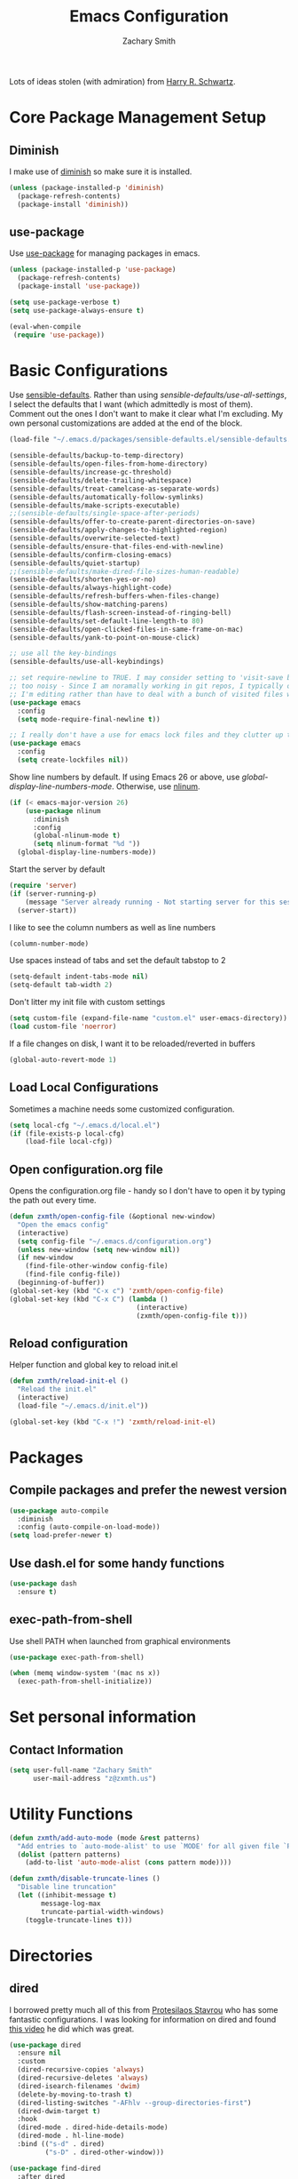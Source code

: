 #+TITLE: Emacs Configuration
#+AUTHOR: Zachary Smith
#+EMAIL: z@xmyth.me
#+OPTIONS: toc:nil num:nil

Lots of ideas stolen (with admiration) from [[https://github.com/hrs][Harry R. Schwartz]].

* Core Package Management Setup
** Diminish

I make use of [[https://github.com/emacsmirror/diminish][diminish]] so make sure it is installed.

#+BEGIN_SRC emacs-lisp
(unless (package-installed-p 'diminish)
  (package-refresh-contents)
  (package-install 'diminish))
#+END_SRC

** use-package

Use [[https://github.com/jwiegley/use-package][use-package]] for managing packages in emacs.

#+BEGIN_SRC emacs-lisp
(unless (package-installed-p 'use-package)
  (package-refresh-contents)
  (package-install 'use-package))

(setq use-package-verbose t)
(setq use-package-always-ensure t)

(eval-when-compile
 (require 'use-package))
#+END_SRC

* Basic Configurations

Use [[https://github.com/hrs/sensible-defaults.el/blob/master/sensible-defaults.el][sensible-defaults]]. Rather than using /sensible-defaults/use-all-settings/, I
select the defaults that I want (which admittedly is most of them). Comment out
the ones I don't want to make it clear what I'm excluding. My own personal
customizations are added at the end of the block.

#+BEGIN_SRC emacs-lisp
  (load-file "~/.emacs.d/packages/sensible-defaults.el/sensible-defaults.el")

  (sensible-defaults/backup-to-temp-directory)
  (sensible-defaults/open-files-from-home-directory)
  (sensible-defaults/increase-gc-threshold)
  (sensible-defaults/delete-trailing-whitespace)
  (sensible-defaults/treat-camelcase-as-separate-words)
  (sensible-defaults/automatically-follow-symlinks)
  (sensible-defaults/make-scripts-executable)
  ;;(sensible-defaults/single-space-after-periods)
  (sensible-defaults/offer-to-create-parent-directories-on-save)
  (sensible-defaults/apply-changes-to-highlighted-region)
  (sensible-defaults/overwrite-selected-text)
  (sensible-defaults/ensure-that-files-end-with-newline)
  (sensible-defaults/confirm-closing-emacs)
  (sensible-defaults/quiet-startup)
  ;;(sensible-defaults/make-dired-file-sizes-human-readable)
  (sensible-defaults/shorten-yes-or-no)
  (sensible-defaults/always-highlight-code)
  (sensible-defaults/refresh-buffers-when-files-change)
  (sensible-defaults/show-matching-parens)
  (sensible-defaults/flash-screen-instead-of-ringing-bell)
  (sensible-defaults/set-default-line-length-to 80)
  (sensible-defaults/open-clicked-files-in-same-frame-on-mac)
  (sensible-defaults/yank-to-point-on-mouse-click)

  ;; use all the key-bindings
  (sensible-defaults/use-all-keybindings)

  ;; set require-newline to TRUE. I may consider setting to 'visit-save but that might be a bit
  ;; too noisy - Since I am noramally working in git repos, I typically only want to add newlines to files
  ;; I'm editing rather than have to deal with a bunch of visited files with changes that need to be saved
  (use-package emacs
    :config
    (setq mode-require-final-newline t))

  ;; I really don't have a use for emacs lock files and they clutter up the fs tree.
  (use-package emacs
    :config
    (setq create-lockfiles nil))
#+END_SRC

Show line numbers by default. If using Emacs 26 or above, use
/global-display-line-numbers-mode/. Otherwise, use [[https://elpa.gnu.org/packages/nlinum.html][nlinum]].

#+BEGIN_SRC emacs-lisp
  (if (< emacs-major-version 26)
      (use-package nlinum
        :diminish
        :config
        (global-nlinum-mode t)
        (setq nlinum-format "%d "))
    (global-display-line-numbers-mode))
#+end_src

Start the server by default
#+BEGIN_SRC emacs-lisp
  (require 'server)
  (if (server-running-p)
      (message "Server already running - Not starting server for this session")
    (server-start))
#+END_SRC

I like to see the column numbers as well as line numbers

#+BEGIN_SRC emacs-lisp
(column-number-mode)
#+END_SRC

Use spaces instead of tabs and set the default tabstop to 2

#+BEGIN_SRC emacs-lisp
(setq-default indent-tabs-mode nil)
(setq-default tab-width 2)
#+END_SRC

Don't litter my init file with custom settings

#+BEGIN_SRC emacs-lisp
(setq custom-file (expand-file-name "custom.el" user-emacs-directory))
(load custom-file 'noerror)
#+END_SRC

If a file changes on disk, I want it to be reloaded/reverted in buffers

#+BEGIN_SRC emacs-lisp
(global-auto-revert-mode 1)
#+END_SRC

** Load Local Configurations

Sometimes a machine needs some customized configuration.

#+BEGIN_SRC emacs-lisp
  (setq local-cfg "~/.emacs.d/local.el")
  (if (file-exists-p local-cfg)
      (load-file local-cfg))
#+END_SRC

** Open configuration.org file

Opens the configuration.org file - handy so I don't have to open it by typing
the path out every time.

#+BEGIN_SRC emacs-lisp
    (defun zxmth/open-config-file (&optional new-window)
      "Open the emacs config"
      (interactive)
      (setq config-file "~/.emacs.d/configuration.org")
      (unless new-window (setq new-window nil))
      (if new-window
        (find-file-other-window config-file)
        (find-file config-file))
      (beginning-of-buffer))
    (global-set-key (kbd "C-x c") 'zxmth/open-config-file)
    (global-set-key (kbd "C-x C") (lambda ()
                                    (interactive)
                                    (zxmth/open-config-file t)))
#+END_SRC

** Reload configuration

Helper function and global key to reload init.el

#+BEGIN_SRC emacs-lisp
  (defun zxmth/reload-init-el ()
    "Reload the init.el"
    (interactive)
    (load-file "~/.emacs.d/init.el"))

  (global-set-key (kbd "C-x !") 'zxmth/reload-init-el)
#+END_SRC

* Packages

** Compile packages and prefer the newest version

#+BEGIN_SRC emacs-lisp
(use-package auto-compile
  :diminish
  :config (auto-compile-on-load-mode))
(setq load-prefer-newer t)
#+END_SRC

** Use dash.el for some handy functions

#+BEGIN_SRC emacs-lisp
  (use-package dash
    :ensure t)
#+END_SRC

** exec-path-from-shell

Use shell PATH when launched from graphical environments

#+BEGIN_SRC emacs-lisp
(use-package exec-path-from-shell)

(when (memq window-system '(mac ns x))
  (exec-path-from-shell-initialize))
#+END_SRC

* Set personal information

** Contact Information

#+BEGIN_SRC emacs-lisp
(setq user-full-name "Zachary Smith"
      user-mail-address "z@zxmth.us")
#+END_SRC

* Utility Functions

#+BEGIN_SRC emacs-lisp
  (defun zxmth/add-auto-mode (mode &rest patterns)
    "Add entries to `auto-mode-alist' to use `MODE' for all given file `PATTERNS'."
    (dolist (pattern patterns)
      (add-to-list 'auto-mode-alist (cons pattern mode))))

  (defun zxmth/disable-truncate-lines ()
    "Disable line truncation"
    (let ((inhibit-message t)
          message-log-max
          truncate-partial-width-windows)
      (toggle-truncate-lines t)))
#+END_SRC

* Directories

** dired

I borrowed pretty much all of this from [[https://gitlab.com/protesilaos/dotemacs/blob/master/emacs-init.org][Protesilaos Stavrou]] who has some
fantastic configurations. I was looking for information on dired and found [[https://www.youtube.com/watch?v=_2NAbPp_0zY][this
video]] he did which was great.

#+BEGIN_SRC emacs-lisp
(use-package dired
  :ensure nil
  :custom
  (dired-recursive-copies 'always)
  (dired-recursive-deletes 'always)
  (dired-isearch-filenames 'dwim)
  (delete-by-moving-to-trash t)
  (dired-listing-switches "-AFhlv --group-directories-first")
  (dired-dwim-target t)
  :hook
  (dired-mode . dired-hide-details-mode)
  (dired-mode . hl-line-mode)
  :bind (("s-d" . dired)
         ("s-D" . dired-other-window)))

(use-package find-dired
  :after dired
  :custom
  (find-ls-option ;; applies to `find-name-dired'
   '("-ls" . "-AFhlv --group-directories-first"))
  (find-name-arg "-iname"))

(use-package async
  :ensure t)

(use-package dired-async
  :ensure nil
  :after (dired async)
  :config
  (dired-async-mode 1))

(global-set-key (kbd "C-c d f") 'find-name-dired)
#+END_SRC

wdired is great for editing text to affect file names. You can rename things or
even create directories.

#+BEGIN_SRC emacs-lisp
(use-package wdired
  :after dired
  :init
  (setq wdired-allow-to-change-permissions t)
  (setq wdired-create-parent-directories t))
#+END_SRC

Honestly, I'm not sure why this isn't the default dired behavior but this tool
is a game changer.

#+BEGIN_SRC emacs-lisp
(use-package dired-subtree
  :ensure t
  :after dired
  :bind (:map dired-mode-map
              ("<tab>" . dired-subtree-toggle)
              ("<C-tab>" . dired-subtree-cycle)
              ("<S-iso-lefttab>" . dired-subtree-remove)))
#+END_SRC

Preview files in a directory.

#+BEGIN_SRC emacs-lisp
(use-package peep-dired
  :ensure t
  :after dired
  :bind (:map dired-mode-map
              ("P" . peep-dired))
  :custom
  (peep-dired-cleanup-on-disable t)
  (peep-dired-ignored-extensions
   '("mkv" "webm" "mp4" "mp3" "ogg" "iso" "o" "ko" "elc" "exe" "class" "out" "rpm")))
#+END_SRC

Show git info for files in a dired buffer if they exist in a git repository.

#+BEGIN_SRC emacs-lisp
(use-package dired-git-info
  :ensure t
  :after dired
  :custom
  (dgi-commit-message-format "%h\t%s\t%cr")
  :bind (:map dired-mode-map
              (")" . dired-git-info-mode)))
#+END_SRC

Dired-narrow adds some helpful filtering to dired buffers

#+BEGIN_SRC emacs-lisp
  (use-package dired-narrow
    :ensure t
    :config
      (bind-key "C-c C-n" #'dired-narrow)
      (bind-key "C-c C-f" #'dired-narrow-fuzzy)
      (bind-key "C-c C-N" #'dired-narrow-regexp))
#+END_SRC

** neotree

This is an emacs version of the nerdtree in vim which I used to use.

#+BEGIN_SRC emacs-lisp
  (use-package neotree
    :ensure t
    :config
    (global-set-key (kbd "C-\\") 'neotree-toggle)
    (global-set-key (kbd "C-x \\") 'neotree-find)
    (setq neo-theme (if (display-graphic-p) 'icons 'arrow)
          neo-window-width 55))
#+END_SRC

* Evil Mode

I'd resisted this for a while but see some benefit to using vim bindings

#+BEGIN_SRC emacs-lisp
  (use-package evil
    :ensure t
    :config
    (setq evil-default-state 'emacs) ;; use emacs state by default and toggle evil with C-z
    (evil-mode 1))
#+END_SRC

** evil-surround

   /vim-surround/ is amazing and I wanted something like it in emacs - this
   works great

#+BEGIN_SRC emacs-lisp
  (use-package evil-surround
    :ensure t
    :config
    (global-evil-surround-mode 1))
#+END_SRC

* Searching

** Auto-Complete

Enable auto-complete - I use the [[https://github.com/auto-complete/auto-complete][auto-complete]] package

/NOTE: This code is disabled as it seems that auto-complete may not longer be
supported. Going to try and and rely only on company mode below./

#+BEGIN_SRC emacs-lisp
(use-package auto-complete
  :disabled
  :diminish
  :config
  (ac-config-default)
  (add-to-list 'ac-modes 'name-of-mod)
  (define-globalized-minor-mode zxmth/global-auto-complete-mode
    auto-complete-mode (lambda ()
                       (if (not (minibufferp (current-buffer)))
                         (auto-complete-mode 1))
                       ))
  (zxmth/global-auto-complete-mode t))
#+END_SRC

Use [[http://company-mode.github.io/][company-mode]] for some auto-complete functionality for packages that
depend on it.

#+BEGIN_SRC emacs-lisp
  (use-package company
     :config
     (add-hook 'after-init-hook 'global-company-mode))

  (global-set-key (kbd "C-|") 'company-complete-common)
#+END_SRC

** Ivy / Counsel / Swiper

Use [[https://github.com/abo-abo/swiper][Ivy, Counsel, and Swiper]] for completion front-end and search

#+BEGIN_SRC emacs-lisp
  (use-package ivy
    :ensure t
    :diminish ivy-mode
    :bind
    ("C-c C-r" . 'ivy-resume)
    ("<f6>" . 'ivy-resume)
    :config
    (ivy-mode 1)
    (setq ivy-use-virtual-buffers t)
    (setq ivy-count-format "(%d/%d) ")
    :bind ("M-]" . ivy-yank-word))

  (use-package counsel
    :ensure t
    :diminish counsel-mode
    :bind ("M-x" . counsel-M-x)

    :config
    (counsel-mode 1))

  (use-package swiper
    :ensure t
    :bind
    ("\C-s" . 'swiper))
#+END_SRC

** Silver Searcher

I have gotten pretty used to using Ag and find it handy with projectile.

#+BEGIN_SRC emacs-lisp
(use-package ag
   :config
   (setq ag-highlight-search t
         ag-reuse-window 't
         ag-reuse-buffers 't))
#+END_SRC

** Ripgrep

A fast grep that supports Occur-style editing in results buffers when wgrep is added.

#+BEGIN_SRC emacs-lisp
(use-package wgrep
  :ensure
  :config
  (setq wgrep-auto-save-buffer t)
  (setq wgrep-change-readonly-file t))

(use-package rg
  :ensure
  :after wgrep
  :config
  (setq rg-group-result t)
  (setq rg-hide-command t)
  (setq rg-show-columns nil)
  (setq rg-show-header t)
  (setq rg-custom-type-aliases nil)
  (setq rg-default-alias-fallback "all"))

  (global-set-key "\C-c(" 'rg)
  (global-set-key "\C-c)" 'rg-menu)
#+END_SRC

** Use Prescient for command history

#+BEGIN_SRC emacs-lisp
  (use-package prescient
    :ensure t
    :custom
    (prescient-history-length 50)
    (prescient-save-file "~/.emacs.d/prescient-items")
    (prescient-filter-method '(fuzzy initialism regexp))
    :config
    (prescient-persist-mode 1))

  (use-package ivy-prescient
    :ensure t
    :after (prescient ivy)
    :custom
    (ivy-prescient-sort-commands
     '(:not swiper ivy-switch-buffer counsel-switch-buffer))
    (ivy-prescient-retain-classic-highlighting t)
    (ivy-prescient-enable-filtering t)
    (ivy-prescient-enable-sorting t)
    :config
    (defun zxmth/ivy-prescient-filters (str)
      "Specify an exception for `prescient-filter-method'.

  This new rule can be used to tailor the results of individual
  Ivy-powered commands, using `ivy-prescient-re-builder'."
      (let ((prescient-filter-method '(literal regexp)))
        (ivy-prescient-re-builder str)))

    (setq ivy-re-builders-alist
          '((counsel-rg . zxmth/ivy-prescient-filters)
            (counsel-grep . zxmth/ivy-prescient-filters)
            (counsel-yank-pop . zxmth/ivy-prescient-filters)
            (swiper . zxmth/ivy-prescient-filters)
            (swiper-isearch . zxmth/ivy-prescient-filters)
            (swiper-all . zxmth/ivy-prescient-filters)
            (t . ivy-prescient-re-builder)))
    (ivy-prescient-mode 1))
#+END_SRC

** Ivy Rich shows additional information

#+BEGIN_SRC emacs-lisp
(use-package ivy-rich
  :ensure t
  :config
  (setcdr (assq t ivy-format-functions-alist)
          #'ivy-format-function-line)
  (ivy-rich-mode 1))
#+END_SRC

** Ibuffer

Ibuffer is built into emacs and makes it easier to work with the buffer
list. Configuration stolen with admiration from [[https://protesilaos.com/dotemacs/][Prot]]. I also add in ibuffer-vc
mostly so I can group buffers by git project.

#+BEGIN_SRC emacs-lisp
  (use-package ibuffer
    :config
    (setq ibuffer-expert t)
    (setq ibuffer-display-summary nil)
    (setq ibuffer-use-other-window nil)
    (setq ibuffer-show-empty-filter-groups nil)
    (setq ibuffer-movement-cycle nil)
    (setq ibuffer-default-sorting-mode 'filename/process)
    (setq ibuffer-use-header-line t)
    (setq ibuffer-default-shrink-to-minimum-size nil)
    (setq ibuffer-formats
          '((mark modified read-only locked " "
                  (name 30 30 :left :elide)
                  " "
                  (size 9 -1 :right)
                  " "
                  (mode 16 16 :left :elide)
                  " " filename-and-process)
            (mark " "
                  (name 16 -1)
                  " " filename)))
    (setq ibuffer-saved-filter-groups nil)
    :hook (ibuffer-mode-hook . hl-line-mode)
    :bind (("C-x C-b" . ibuffer)
           :map ibuffer-mode-map
           ("* f" . ibuffer-mark-by-file-name-regexp)
           ("* g" . ibuffer-mark-by-content-regexp) ; "g" is for "grep"
           ("* n" . ibuffer-mark-by-name-regexp)
           ("s n" . ibuffer-do-sort-by-alphabetic)  ; "sort name" mnemonic
           ("/ g" . ibuffer-filter-by-content)))

  (use-package ibuffer-vc
    :ensure
    :after (ibuffer vc)
    :bind (:map ibuffer-mode-map
                ("/ V" . ibuffer-vc-set-filter-groups-by-vc-root)
                ("/ <deletechar>" . ibuffer-clear-filter-groups)))
#+END_SRC

* Switch and rebalance windows when splitting

** Window Movement

I like having keys to more easily jump around open buffers

#+BEGIN_SRC emacs-lisp
(global-set-key (kbd "C-c k") 'windmove-up)
(global-set-key (kbd "C-c j") 'windmove-down)
(global-set-key (kbd "C-c h") 'windmove-left)
(global-set-key (kbd "C-c l") 'windmove-right)
#+END_SRC

** Window Resizing

I often resize buffers - bind keys to resizing that are similar to navigation
Use /C-u #/ to make larger resize increments.

#+BEGIN_SRC emacs-lisp
(global-set-key (kbd "<M-s-left>") 'shrink-window-horizontally)
(global-set-key (kbd "<M-s-right>") 'enlarge-window-horizontally)
(global-set-key (kbd "<M-s-up>") 'enlarge-window)
(global-set-key (kbd "<M-s-down>") 'shrink-window)
#+END_SRC

I generally want to switch to the new window after creating it.

#+BEGIN_SRC emacs-lisp
(defun zxmth/split-window-below-and-switch ()
  "Split the window horizontally, then switch to the new pane."
  (interactive)
  (split-window-below)
  (balance-windows)
  (other-window 1))

(defun zxmth/split-window-right-and-switch ()
  "Split the window vertically, then switch to the new pane."
  (interactive)
  (split-window-right)
  (balance-windows)
  (other-window 1))

(global-set-key (kbd "C-x 2") 'zxmth/split-window-below-and-switch)
(global-set-key (kbd "C-x 3") 'zxmth/split-window-right-and-switch)

#+END_SRC

* Rearrange buffers and frames

** Transpose Frames

I'm using [[https://www.emacswiki.org/emacs/download/transpose-frame.el][Transpose Frame]] to rearrange buffers and frames. These are some keybindings
to make them easier to move around. I use tmux outside of emacs and wanted to make
emacs frames behave a bit more like tmux when rearranging.

#+BEGIN_SRC emacs-lisp
(use-package transpose-frame
  :config
  (global-set-key (kbd "C-x [") 'transpose-frame)
  (global-set-key (kbd "C-x <up>") 'flip-frame)
  (global-set-key (kbd "C-x <down>") 'flop-frame)
  (global-set-key (kbd "C-x ]") 'rotate-frame)
  (global-set-key (kbd "C-x <right>") 'rotate-frame-clockwise)
  (global-set-key (kbd "C-x <left>") 'rotate-frame-anticlockwise))
#+END_SRC

** Use winner-mode

#+BEGIN_SRC emacs-lisp
(winner-mode 1)
#+END_SRC

** switch-window

switch-window is great for jumping around frames

#+BEGIN_SRC emacs-lisp
  (use-package switch-window
    :config
    (setq switch-window-shortcut-style 'qwerty)
    (setq switch-window-minibuffer-shortcut ?z)
    (global-set-key (kbd "C-c o") 'switch-window)
    (global-set-key (kbd "C-c 1") 'switch-window-then-maximize)
    (global-set-key (kbd "C-c 2") 'switch-window-then-split-below)
    (global-set-key (kbd "C-c 3") 'switch-window-then-split-right)
    (global-set-key (kbd "C-c 0") 'switch-window-then-delete)

    (global-set-key (kbd "C-c 4 d") 'switch-window-then-dired)
    (global-set-key (kbd "C-c 4 f") 'switch-window-then-find-file)
    (global-set-key (kbd "C-c 4 r") 'switch-window-then-find-file-read-only)
    (global-set-key (kbd "C-c 4 C-f") 'switch-window-then-find-file)
    (global-set-key (kbd "C-c 4 C-o") 'switch-window-then-display-buffer)
    (global-set-key (kbd "C-c 4 0") 'switch-window-then-kill-buffer))
#+END_SRC

* Multiple Cursors

** Use [[https://github.com/magnars/multiple-cursors.el][Multiple Cursors]] by [[https://github.com/magnars][Magnar Sveen]]

#+BEGIN_SRC emacs-lisp
(use-package multiple-cursors
  :config
  (global-set-key (kbd "C-S-c C-S-c") 'mc/edit-lines)
  (global-set-key (kbd "C->") 'mc/mark-next-like-this)
  (global-set-key (kbd "C-<") 'mc/mark-previous-like-this)
  (global-set-key (kbd "C-c C-<") 'mc/mark-all-like-this))
#+END_SRC

* Make Emacs look nicer

** Set dark & light themes

I use two themes - a dark and a light - and then toggle between them. When toggling,
I completely unload all themes before loading the new one to make sure
there is not overlap. Because of the theme loading is done on demand (and
repeatedly) I needed a way to customize the theme after it loads (each time) to
make various customizations so I created a simple mechanism to add a
post-theme-load hook.

#+BEGIN_SRC emacs-lisp
  (use-package monokai-theme
    :ensure t)

  (use-package spacemacs-common
    :ensure spacemacs-theme)

  (setq zxmth/themes '((dark . monokai)
                       (light . spacemacs-light)))

  ;; hooks to call after a theme is loaded.
  (setq zxmth/post-load-theme-hooks '((dark . zxmth/post-load-dark-theme)
                                      (light . zxmth/post-load-light-theme)))

  (defun zxmth/post-load-dark-theme (theme-name)
    "reset dired-subtree to dark theme colors (default)"
    (interactive)
    (custom-theme-set-faces
     theme-name
     '(dired-subtree-depth-1-face ((t (:background "#272822"))))
     '(dired-subtree-depth-2-face ((t (:background "#3E3D31"))))
     '(dired-subtree-depth-3-face ((t (:background "#272822"))))
     '(dired-subtree-depth-4-face ((t (:background "#3E3D31"))))
     '(dired-subtree-depth-5-face ((t (:background "#272822"))))
     '(dired-subtree-depth-6-face ((t (:background "#3E3D31"))))
     '(rg-match-face ((t (:foreground "#00bfff" :weight bold)))) ;; blue
     '(rg-filename-face ((t (:foreground "#ee7600" :weight bold)))) ;; orange
     '(wgrep-face ((t (:foreground "#ffd700" :weight bold)))) ;; yellow
     '(wgrep-done-face ((t (:foreground "#86C30D" :weight bold)))) ;; green
     '(wgrep-delete-face ((t (:forground "#F70057" :weight bold)))))) ;; red

  (defun zxmth/post-load-light-theme (theme-name)
    "make dired-subtree look nice in light theme"
    (interactive)
    (custom-theme-set-faces
     theme-name
     '(dired-subtree-depth-1-face ((t (:background "ivory2"))))
     '(dired-subtree-depth-2-face ((t (:background "ivory1"))))
     '(dired-subtree-depth-3-face ((t (:background "white"))))
     '(dired-subtree-depth-4-face ((t (:background "ivory2"))))
     '(dired-subtree-depth-5-face ((t (:background "ivory1"))))
     '(dired-subtree-depth-6-face ((t (:background "white"))))
     '(org-block ((t (:background "white"))))
     '(magit-diff-context-highlight ((t (:background "white"))))))

  (defun zxmth/load-theme (theme-key)
    (setq theme-name (alist-get theme-key zxmth/themes))
    (setq theme-hook (alist-get theme-key zxmth/post-load-theme-hooks))
    (load-theme theme-name t)
    (if theme-hook (funcall theme-hook theme-name)))

  (defun zxmth/disable-enabled-themes ()
    "Disable all themes currently enabled"
    (interactive)
    (mapc #'disable-theme custom-enabled-themes))

  (defun zxmth/toggle-themes ()
    "Toggle between two themes and make some customizations"
    (interactive)
    ;; list of theme names
    (setq themes-to-toggle (mapcar 'cdr zxmth/themes))
    (setq theme-to-enable (car (remove (car custom-enabled-themes) themes-to-toggle)))
    (zxmth/disable-enabled-themes)
    ;; get key name from value
    (zxmth/load-theme (car (rassq theme-to-enable zxmth/themes))))

  (global-set-key (kbd "C-x /") 'zxmth/toggle-themes)

  ;; Load the dark theme by default
  (zxmth/load-theme 'dark)
#+END_SRC

** Icons

Install icons for use in dired, ivy, and others.

#+BEGIN_SRC emacs-lisp
(use-package all-the-icons
  :ensure t
  :defer t)

(use-package all-the-icons-dired
  :ensure t
  :config
    (add-hook 'dired-mode-hook 'all-the-icons-dired-mode))

(use-package all-the-icons-ivy
  :ensure t
  :after (all-the-icons ivy)
  :custom (all-the-icons-ivy-buffer-commands '(ivy-switch-buffer-other-window ivy-switch-buffer))
  :config
    (add-to-list 'all-the-icons-ivy-file-commands 'counsel-dired-jump)
    (add-to-list 'all-the-icons-ivy-file-commands 'counsel-find-library)
    (all-the-icons-ivy-setup))
#+END_SRC

** Title bar

Simple function to toggle the visibility of the title bar. If I'm using
full-screen or a tiling manager, I may want to turn it off.

#+BEGIN_SRC emacs-lisp
  (defun zxmth/toggle-titlebar ()
    "Toggle the visibility of the titlebar"
    (interactive)
    (set-frame-parameter nil 'undecorated
                         (not (frame-parameter nil 'undecorated))))

  (global-set-key (kbd "C-x T") 'zxmth/toggle-titlebar)
#+END_SRC

* UI preferences

** Tweak window chrome

I don't usually use the menu or scroll bar, and they take up useful space.

#+BEGIN_SRC emacs-lisp
  (tool-bar-mode 0)
  (menu-bar-mode 0)
  (when (or (window-system) (daemonp))
    (scroll-bar-mode -1))
#+END_SRC

Make the frame title match the current project as defined by Projectile

#+BEGIN_SRC emacs-lisp
(setq frame-title-format '((:eval (projectile-project-name))))
#+END_SRC

** Use doom-modeline

I appreciate that this is a pretty simple and fast modeline implementation that
integrates with all-the-icons to make it look a little nicer.

#+BEGIN_SRC emacs-lisp
  (use-package doom-modeline
    :ensure t
    :after all-the-icons
    :config
    (setq doom-modeline-icon (display-graphic-p)
          doom-modeline-height 35
          doom-modeline-buffer-file-name-style 'truncate-with-project
          doom-modeline-project-detection 'projectile
          doom-modeline-major-mode-icon t
          doom-modeline-major-mode-color-icon t
          doom-modeline-buffer-state-icon t
          doom-modeline-buffer-modification-icon t
          doom-modeline-enable-word-count '(text-mode org-mode)
          doom-modeline-continuous-word-count-modes '(text-mode org-mode)
          doom-modeline-buffer-encoding t
          doom-modeline-lsp t
          doom-modeline-modal-icon t
          doom-modeline-indent-info t)
    :hook (after-init . doom-modeline-mode))
#+END_SRC

** Diminish minor modes

#+BEGIN_SRC emacs-lisp
(diminish 'auto-revert-mode)
#+END_SRC

* Org Mode Settings

** Some basic [[https://orgmode.org][Org-mode]] configurations

 #+BEGIN_SRC emacs-lisp
   (global-set-key "\C-ca" 'org-agenda)
   (global-set-key "\C-cb" 'org-iswitchb)
   (setq org-log-done 'time)
   (setq org-todo-keywords
         '((sequence "TODO(t)" "PROJECT(x)" "STARTED(s!)" "WAITING(w@/!)" "BLOCKED(b!)" "|" "DONE(d!)" "CANCELED(c@)")
           (sequence "QUESTION(q)" "LEARNING(l)" "|" "ANSWERED(a@)" "FORGET(f)")
           (sequence "IDEA(i)" "PLANNING(p)" "|" "PLANNED(P@/!)" "DROPPED(x@/!)")))

   (setq org-todo-keyword-faces
         '(("STARTED" . "#b58900")
           ("WAITING" . "#d33682")
           ("BLOCKED" . (:foreground "white" :background "#d33682" :weight bold))
           ("CANCELED" . "#839496")
           ("QUESTION" . "#cb4b16")
           ("LEARNING" . "#6c71c4")
           ("ANSWERED" . "#859900")
           ("FORGET" . "#839496")
           ("IDEA" . "#FFD500")
           ("PLANNING" . "#0080FF")
           ("PLANNED" . "#008080")
           ("DROPPED" . "#708090")
           ("PROJECT" . "#23AC79")))

   (add-hook 'org-mode-hook (lambda () (electric-indent-local-mode -1)))
   (add-hook 'org-mode-hook (lambda () (setq-local yas-indent-line 'fixed)))
#+END_SRC

** Use pretty bullets

#+BEGIN_SRC emacs-lisp
(use-package org-bullets
  :init
  (add-hook 'org-mode-hook #'org-bullets-mode))
#+END_SRC

** Syntax highlighting

Use syntax highlighting in source blocks while editing

#+BEGIN_SRC emacs-lisp
(setq org-src-fontify-natively t)
#+END_SRC

** TAB behavior

Make TAB act as if it were issued in the language's major mode

#+BEGIN_SRC emacs-lisp
  (setq org-src-tab-acts-natively t)
#+END_SRC

I tend to organize my /brain/ file with date headers. Can't add a function call to
/org-structure-template-alist/ so created this simple function and bound it to a key.

#+BEGIN_SRC emacs-lisp
  (defun zxmth/add-org-date-header (&optional date-format)
    "Template to insert the date"
    (interactive)
    (unless date-format (setq date-format "%A, %B %d, %Y"))
    (insert (concat "* " (format-time-string date-format) "\n\n")))
  (define-key org-mode-map (kbd "C-:") 'zxmth/add-org-date-header)
#+END_SRC

** Configure org agenda, notes, and archive files

#+BEGIN_SRC emacs-lisp
  (defcustom org-agenda-dir-path org-directory
    "Path to my centrailized org files that comprise my agenda")

  (defcustom org-notes-directory org-directory
    "Root of where org note files are saved")

  (defcustom org-remote-notes-directory nil
    "TRAMP path to a remote directory to search for notes")

  (defun org-agenda-file-path (filename)
    "Return the absolute address of an org file, given its relative name."
    (concat (file-name-as-directory org-agenda-dir-path) filename))

  (defcustom org-index-file (org-agenda-file-path "index.org")
    "Primary Org index file")

  (defcustom org-inbox-file (org-agenda-file-path "inbox.org")
    "Org file where new notes are captured - TODOs in this file can be moved to the org-index-file")

  (defcustom org-habit-file (org-agenda-file-path "habits.org")
    "Org file where repeating or habit based tasks are stored")

  (defcustom org-brain-file (org-agenda-file-path "brain.org")
    "File to collect lots of notes")

  (defcustom org-archive-location (concat (org-agenda-file-path "archive.org") "::* From %s")
    "File where completed Org tasks will be archived")

  (defcustom zxmth-org-agenda-files (-non-nil (list org-notes-directory org-remote-notes-directory))
    "List of files to include in constructing org agenda")

  (setq org-agenda-files zxmth-org-agenda-files)
#+END_SRC

** Auto-Save

Automatically save org files - mostly needed for keeping in sync over dropbox
since I tend to open and edit my agenda on multiple computers and don't always
remember to save... Also, don't log the message to the minibuffer because that
is annoying...

#+BEGIN_SRC emacs-lisp
  (add-hook 'auto-save-hook (lambda ()
                              (let ((inhibit-message t))
                                (org-save-all-org-buffers))))
#+END_SRC

** Capturing and storing tasks

Capture tasks in /inbox.org/ but copy them into the /index.org/ file and clean
up the /inbox/

#+BEGIN_SRC emacs-lisp
  (defun zxmth/move-tasks-from-inbox ()
    "Move contents of the org-inbox-file file to end of org-index-file and clear contents of org-inbox-file"
    (interactive)
    (when (file-exists-p org-inbox-file)
        (save-excursion
          (find-file org-index-file)
          (goto-char (point-max))
          (insert-file-contents org-inbox-file)
          ;; clear contents of the inbox after moving contents
          (find-file org-inbox-file)
          (delete-region (point-min) (point-max))
          (save-buffer)
          (kill-buffer))))
  (define-key org-mode-map (kbd "C-c C-x TAB") 'zxmth/move-tasks-from-inbox)
#+END_SRC

** Quick file access

Quickly open my index file

#+BEGIN_SRC emacs-lisp
  (defun zxmth/open-index-file ()
    "Open the file defined by variable org-index-file"
    (interactive)
    ;; first move any tasks over from the inbox
    (zxmth/move-tasks-from-inbox)
    (find-file org-index-file)
    (end-of-buffer))
  (global-set-key (kbd "C-c i") 'zxmth/open-index-file)

  (defun zxmth/open-brain-file ()
    "Open the main note taking document"
    (interactive)
    (find-file org-brain-file)
    (end-of-buffer))
  (global-set-key (kbd "C-c b") 'zxmth/open-brain-file)

  (defun zxmth/open-org-notes-dir ()
    "Open the main note taking document"
    (interactive)
    (find-file org-notes-directory)
    (end-of-buffer))
  (global-set-key (kbd "C-c o") 'zxmth/open-org-notes-dir)
#+END_SRC

** Capture template(s)

#+BEGIN_SRC emacs-lisp
  (global-set-key (kbd "C-c c") 'org-capture)
  (setq org-capture-templates
        '(("t" "TODO"
           entry
           (file+headline org-index-file "Tasks")
           "** TODO %?\n")
          ("q" "QUESTION"
           entry
           (file+headline org-index-file "Questions")
           "** QUESTION %?\n")))
#+END_SRC

Quick capture TODO

#+BEGIN_SRC emacs-lisp
  (defun zxmth/org-capture-todo ()
    "Prompt to quickly capture a TODO using the TODO template"
    (interactive)
    (org-capture :keys "t"))
  (global-set-key (kbd "C-c M-n") 'zxmth/org-capture-todo)

  (defun zxmth/org-capture-question ()
    "Prompt to quickly capture a QUESTION using the QUESTION template"
    (interactive)
    (org-capture :keys "q"))
  (global-set-key (kbd "C-c M-q") 'zxmth/org-capture-question)
#+END_SRC

** Archive DONE and CANCELED tasks

#+BEGIN_SRC emacs-lisp
  (defun zxmth/org-archive-complete-tasks (&optional archive-states)
    "Move DONE and CANCELED items to the org-archive-location"
    (interactive)
    (unless archive-states (setq archive-states '("DONE" "CANCELED")))
    (dolist (state archive-states)
      (org-map-entries 'org-archive-subtree (concat "/" state))))

  (define-key org-mode-map (kbd "\C-c A") 'zxmth/org-archive-complete-tasks)
#+END_SRC

** Enable spell-checking

I'm rael bad at spelling.

#+BEGIN_SRC emacs-lisp
(add-hook 'org-mode-hook 'flyspell-mode)
#+END_SRC

** Agenda View

Build a custom agenda view that shows me TODOs marked as priority #A on top
followed by my tasks scheduled for the current day, tasks marked as started,
tasks marked as waiting, and then a list of all of my remaining TODOs

#+BEGIN_SRC emacs-lisp
  (defun zxmth/org-skip-subtree-if-priority (priority)
    "Skip an agenda subtree if it has a priority of PRIORITY.
           PRIORITY may be one of the characters ?A, ?B, or ?C."
    (let ((subtree-end (save-excursion (org-end-of-subtree t)))
          (pri-value (* 1000 (- org-lowest-priority priority)))
          (pri-current (org-get-priority (thing-at-point 'line t))))
      (if (= pri-value pri-current)
          subtree-end
        nil)))

  (defun zxmth/org-skip-subtree-if-habit ()
    "Skip an agenda entry if it has a STYLE property equal to \"habit\"."
    (let ((subtree-end (save-excursion (org-end-of-subtree t))))
      (if (string= (org-entry-get nil "STYLE") "habit")
          subtree-end
        nil)))

  (defun zxmth/org-skip-subtree-if-state-in (states)
    "Skip an agenda subtree if it has a todo state found in STATES"
    (let ((subtree-end (save-excursion (org-end-of-subtree t)))
          (skip nil))
      (dolist (state states skip)
        (setq task-state (org-entry-get nil "TODO"))
        (if (string= task-state state)
            (setq skip subtree-end)))))

  (defun zxmth/org-agenda-get-day-face (date)
    "Return the face DATE should be displayed with."
    '(:foreground "#eee8d5" :weight bold))

  (setq org-agenda-day-face-function 'zxmth/org-agenda-get-day-face)

  (setq org-agenda-custom-commands
        '(("d" "Daily Agenda"
           ((tags "PRIORITY=\"A\""
                  ((org-agenda-skip-function '(org-agenda-skip-entry-if 'todo 'done))
                   (org-agenda-overriding-header "High-Priority Tasks:")))
            (tags "TODO=\"BLOCKED\""
                  ((org-agenda-overriding-header "Blocked:")))
            (agenda "" ((org-agenda-span 1)))
            (tags "TODO=\"WAITING\""
                  ((org-agenda-overriding-header "Waiting:")))
            (tags "TODO=\"STARTED\""
                  ((org-agenda-overriding-header "Started:")))
            (tags "TODO=\"PROJECT\""
                  ((org-agenda-overriding-header "Projects:")))
            (tags "TODO=\"QUESTION\"|TODO=\"LEARNING\"|TODO=\"IDEA\"|TODO=\"PLANNING\""
                  ((org-agenda-overriding-header "Questions & Ideas:")))
            (alltodo ""
                     ((org-agenda-skip-function '(or (zxmth/org-skip-subtree-if-habit)
                                                     (zxmth/org-skip-subtree-if-priority ?A)
                                                     (zxmth/org-skip-subtree-if-state-in '("WAITING" "STARTED" "BLOCKED" "QUESTION" "LEARNING" "IDEA" "PLANNING" "PROJECT"))
                                                     (org-agenda-skip-if nil '(scheduled deadline))
                                                     (org-agenda-skip-subtree-if 'regexp ":ignore:")))
                      (org-agenda-overriding-header "Backlog:")))))))

  (defun zxmth/pop-to-custom-daily-org-agenda ()
    "Visit the 'Daily Agenda' org agenda in the current window
         and close other windows"
    (interactive)
    (let ((org-agenda-window-setup 'only-window))
      (org-agenda nil "d")))

  (global-set-key (kbd "C-c M-A") 'zxmth/pop-to-custom-daily-org-agenda)

  (defun zxmth/show-daily-org-agenda ()
    "Show the 'Daily Agenda' in the current window"
    (interactive)
    (let ((org-agenda-window-setup 'other-window))
      (org-agenda nil "d")))

  (global-set-key (kbd "C-c M-a") 'zxmth/show-daily-org-agenda)
#+END_SRC
** Org-Roam

Use org-roam for note taking and information organization.

#+BEGIN_SRC emacs-lisp
  (use-package org-roam
    :ensure t)
#+END_SRC

Store the database in a hidden directory.

#+BEGIN_SRC emacs-lisp
  (setq org-roam-db-location (concat (file-name-as-directory org-directory) ".roam/org-roam.db"))
  (setq org-roam-index-file (concat (file-name-as-directory org-directory) "org-roam-index.org"))
#+END_SRC

Store org-roam files (including dailies) in the org-directory. Keeping a flat
file structure/single directory so that I can use this with apps like Beorg that
[unfortunately] assume a single directory for interacting with files.

#+BEGIN_SRC emacs-lisp
  (setq org-roam-directory org-directory)
  (setq org-roam-dailies-directory org-directory)
  (setq org-roam-dailies-capture-templates
        '(("d" "default" entry
           #'org-roam-capture--get-point
           "* %?"
           :file-name "daily-%<%Y-%m-%d>"
           :head "#+title: %<%Y-%m-%d>\n\n")))
#+END_SRC

Setup some keys for interacting with org-roam

#+BEGIN_SRC emacs-lisp
  (global-set-key (kbd "C-c n c") 'org-roam-capture)
  (global-set-key (kbd "C-c n d") 'org-roam-dailies-capture-today)
  (global-set-key (kbd "C-c n D") 'org-roam-dailies-capture-date)
  (global-set-key (kbd "C-c n i") 'org-roam-insert)
  (global-set-key (kbd "C-c n f") 'org-roam-find-file)
  (global-set-key (kbd "C-c n t") 'org-roam-dailies-find-today)
  (global-set-key (kbd "C-c n n") 'org-roam-dailies-find-next-note)
  (global-set-key (kbd "C-c n p") 'org-roam-dailies-find-previous-note)
  (global-set-key (kbd "C-c n b") 'org-roam-switch-to-buffer)
  (global-set-key (kbd "C-c n #") 'org-roam-tag-add)
#+END_SRC

** Use deft for searching org files

Easily searching across all of my org files is very handy. I tend to only write
in /org/ but also support /txt/ and /markdown/ files in case I just want to toss
some in there.

#+BEGIN_SRC emacs-lisp
  (use-package deft
    :ensure t
    :config
    (setq deft-extensions '("txt" "org" "md" "markdown"))
    (setq deft-directory org-directory))

  (global-set-key (kbd "C-c n /") 'deft)
#+END_SRC

* Templates

#+BEGIN_SRC emacs-lisp
  (use-package yasnippet
    :hook
    (company-mode . yas-reload-all)
    (company-mode . yas-minor-mode))
#+END_SRC

* Git

** Magit

Magit is amazing...and I barely know how to use it... This [[https://github.com/magit/magit/wiki/Cheatsheet][Cheat Sheet]] is helpful.

Turn on spell checking for commits - I make tons of typos :-(

#+BEGIN_SRC emacs-lisp
(use-package magit
  :bind ("C-x g" . magit-status)

  :config
  (setq git-commit-summary-max-length 50)
  (add-hook 'git-commit-mode-hook 'turn-on-flyspell))
#+END_SRC

* Programming

Set a keyboard binding for toggling comments

#+BEGIN_SRC emacs-lisp
(global-set-key (kbd "C-c C-/") 'comment-line)
#+END_SRC

** prettier

   Use [[https://github.com/prettier/prettier][prettier]] to format code

#+BEGIN_SRC emacs-lisp
  (use-package prettier-js
      :ensure t)
  ;;  :config
  ;;  (add-hook 'rjsx-mode-hook 'prettier-js-mode)
  ;;  (add-hook 'js2-mode-hook 'prettier-js-mode)
  ;;  (add-hook 'typescript-mode 'prettier-js-mode)
#+END_SRC

** eslintd_fix

[[https://github.com/aaronjensen/eslintd-fix][Aaron Jensen's]] awesome eslintd fix package

#+BEGIN_SRC emacs-lisp
  (use-package eslintd-fix
    :config
    (add-hook 'rjsx-mode-hook 'eslintd-fix-mode)
    (add-hook 'js2-mode-hook 'eslintd-fix-mode)
    (add-hook 'typescript-mode 'eslintd-fix-mode))
#+END_SRC

** web-mode

Use web-mode for a host of basic web-y file formats

#+BEGIN_SRC emacs-lisp
  (use-package web-mode
    :ensure t
    :defer t
    :config
    (setq web-mode-attr-indent-offset 4)
    (setq web-mode-code-indent-offset 4)
    (setq web-mode-css-indent-offset 4)
    (setq web-mode-indent-style 4)
    (setq web-mode-markup-indent-offset 4)
    (setq web-mode-sql-indent-offset 4)
    (add-to-list 'auto-mode-alist '("\\.tsx\\'" . web-mode))
    (add-hook 'web-mode-hook
              (lambda ()
                (when (string-equal "tsx" (file-name-extension buffer-file-name))
                  (setup-tide-mode))))
    ;; enable typescript-tslint checker
    (flycheck-add-mode 'typescript-tslint 'web-mode))
#+END_SRC

#+BEGIN_SRC emacs-lisp
 (add-hook 'web-mode-hook
           (lambda ()
             (rainbow-mode)
             (rspec-mode)))

 (zxmth/add-auto-mode
  'web-mode
  "\\.erb$"
  "\\.html$"
  "\\.rhtml$")
#+END_SRC

#+BEGIN_SRC emacs-lisp
(setq web-mode-enable-auto-indentation nil)
#+END_SRC

** Javascript

#+BEGIN_SRC emacs-lisp
  (use-package js2-mode
    :ensure t
    :config
    (progn
      (add-to-list
       'auto-mode-alist
       (cons "\.js$" (defun choose-js-type-mode ()
                       (save-excursion
                         (goto-char (point-min))
                         (let ((buff (current-buffer)))
                           (if (search-forward "React" nil t 1)
                               (rjsx-mode)
                             (js2-mode))))))))
    (setq js2-basic-offset 4)
    (setq js2-strict-missing-semi-warning nil)
    (add-to-list 'interpreter-mode-alist '("node" . js2-mode))
    (add-hook 'js2-mode-hook #'zxmth/disable-truncate-lines)
    (add-hook 'js2-mode-hook #'setup-tide-mode))
#+END_SRC

** JSX

Use rjsx-mode for jsx files.

#+BEGIN_SRC emacs-lisp
    (use-package rjsx-mode
       :config
       (setq js2-basic-offset 4)
       (add-hook 'rjsx-mode-hook #'zxmth/disable-truncate-lines))
#+END_SRC

** JSON

Use json-mode

#+BEGIN_SRC emacs-lisp
  (use-package json-mode
    :config
    (add-hook 'json-mode-hook #'zxmth/disable-truncate-lines))
#+END_SRC

** YAML

Use yaml-mode

#+BEGIN_SRC emacs-lisp
  (use-package yaml-mode
      :config
      (add-hook 'yaml-mode-hook #'zxmth/turn-off-auto-fill))
#+END_SRC

** Tide (TypeScript)

#+BEGIN_SRC emacs-lisp
  (defun setup-tide-mode ()
    (interactive)
    (tide-setup)
    (flycheck-mode +1)
    (setq flycheck-check-syntax-automatically '(save mode-enabled))
    (eldoc-mode +1)
    (tide-hl-identifier-mode +1)
    (company-mode +1)
    (setq tide-format-options '(:tabSize 2 :indentSize 2))
    (define-key tide-mode-map (kbd "\C-c r") 'tide-references)
    (define-key tide-mode-map (kbd "\C-c R") 'tide-rename-symbol)
    (define-key tide-mode-map (kbd "\C-c f") 'tide-fix))

  (use-package tide
    :config
    (setq typescript-indent-level 2)
    (setq company-tooltip-align-annotations t)
    :after (typescript-mode company flycheck)
    :hook ((typescript-mode . setup-tide-mode)
           (typescript-mode . tide-hl-identifier-mode)
           (before-save . tide-format-before-save)
           (typescript-mode . zxmth/disable-truncate-lines)))
#+END_SRC

** PHP

#+BEGIN_SRC emacs-lisp
  (use-package php-mode
    :mode "\\.php\\'"
    :ensure t
    :defer t
    :config
    (add-hook 'php-mode-hook #'zxmth/disable-truncate-lines))
#+END_SRC

** Projectile

Use Projectile to help manage files related to projects.

#+BEGIN_SRC emacs-lisp
  (use-package projectile
    :ensure t
    :defer t
    :init
    (setq projectile-keymap-prefix (kbd "C-c p"))
    :config
    (projectile-mode)
    (setq projectile-completion-system 'ivy)
    (setq projectile-enable-caching t)
    (setq projectile-mode-line
          '(:eval
            (format " [%s]"
                    (projectile-project-name)))))
#+END_SRC

Use projectile-ag to search project for symbol under the cursor

#+BEGIN_SRC emacs-lisp
(defun zxmth/search-project-for-symbol-at-point ()
  "Use `projectile-ag' to search the current project for `symbol-at-point'."
  (interactive)
  (projectile-ag (projectile-symbol-at-point)))
t
(global-set-key (kbd "C-c v") 'projectile-ag)
(global-set-key (kbd "C-c C-v") 'zxmth/search-project-for-symbol-at-point)
#+END_SRC

** Expand Region

[[https://github.com/magnars/][Magnar Sveen]] implemented one of my favorite features from IDEA...

#+BEGIN_SRC emacs-lisp
(use-package expand-region
   :config
   (global-set-key (kbd "C-%") 'er/expand-region))
#+END_SRC

** Rest Client

Handy, dandy rest client

#+BEGIN_SRC emacs-lisp
(use-package restclient)
#+END_SRC

** C mode

Use Linux coding standards for C - copied from [[https://www.kernel.org/doc/html/v4.10/process/coding-style.html#you-ve-made-a-mess-of-it][here]].

#+BEGIN_SRC emacs-lisp
  (defun c-lineup-arglist-tabs-only ()
    "Line up argument lists by tabs, not spaces"
    (let* ((anchor (c-langelem-pos c-syntactic-element))
           (column (c-langelem-2nd-pos c-syntactic-element))
           (offset (- (1+ column) anchor))
           (steps (floor offset c-basic-offset)))
      (* (max steps 1)
         c-basic-offset)))

  (add-hook 'c-mode-common-hook
            (lambda ()
              ;; Add kernel style
              (c-add-style
               "linux-tabs-only"
               '("linux" (c-offsets-alist
                          (arglist-cont-nonempty
                           c-lineup-gcc-asm-reg
                           c-lineup-arglist-tabs-only))))))

  (add-hook 'c-mode-hook
          (lambda ()
                  (setq indent-tabs-mode t)
                  (setq show-trailing-whitespace t)
                  (c-set-style "linux-tabs-only")))

  (add-hook 'c-mode-hook #'zxmth/disable-truncate-lines)
#+END_SRC

** Scala

Relies on [[https://scalameta.org/metals/docs/editors/emacs.html][metal]] which needs to be install separately.

#+BEGIN_SRC emacs-lisp
(use-package scala-mode
  :mode "\\.s\\(cala\\|bt\\)$")

(use-package sbt-mode
  :commands sbt-start sbt-command
  :config
  ;; WORKAROUND: https://github.com/ensime/emacs-sbt-mode/issues/31
  ;; allows using SPACE when in the minibuffer
  (substitute-key-definition
   'minibuffer-complete-word
   'self-insert-command
   minibuffer-local-completion-map)
   ;; sbt-supershell kills sbt-mode:  https://github.com/hvesalai/emacs-sbt-mode/issues/152
   (setq sbt:program-options '("-Dsbt.supershell=false"))
)

(use-package lsp-mode
  ;; Optional - enable lsp-mode automatically in scala files
  :hook (scala-mode . lsp)
  :config (setq lsp-prefer-flymake nil))
#+END_SRC

** Rust

#+BEGIN_SRC emacs-lisp
(use-package rustic)
#+END_SRC

* Writing

** Flyspell

#+BEGIN_SRC emacs-lisp
  (use-package flyspell
    :diminish 'flyspell-mode)
#+END_SRC

** Markdown

I like to write in markdown somtimes.
I often write markdown that will appear on Github...so prefer gfm by default.

#+BEGIN_SRC emacs-lisp
(use-package markdown-mode
  :commands gfm-mode
  :mode (("\\.md$" . gfm-mode))
  :config
  (setq markdown-command "pandoc --standalone --mathjax --from=markdown")
  (add-hook 'gfm-mode-hook 'flyspell-mode))
#+END_SRC

** Wrap paragraphs

/AutoFillMode/ automatically wraps paragraphs. This is typically what I want so
this should make sure that it wraps by default. Sometimes I don't want to use it
so give me a way to turn it off, too.

#+BEGIN_SRC emacs-lisp
(add-hook 'text-mode-hook 'turn-on-auto-fill)
(add-hook 'gfm-mode-hook 'turn-on-auto-fill)
(add-hook 'org-mode-hook 'turn-on-auto-fill)
(global-set-key (kbd "C-c q") 'auto-fill-mode)
#+END_SRC

Helper function to disable auto-fill mode; the opposite of the built-in
turn-on-auto-fill

#+BEGIN_SRC emacs-lisp
  (defun zxmth/turn-off-auto-fill ()
    "Disable auto-fill"
    (interactive)
    (auto-fill-mode -1))
#+END_SRC

* Helpers

** Google This

Searching from within emacs comes in handy

#+BEGIN_SRC emacs-lisp
  (use-package google-this
    :ensure t
    :config
    (global-set-key (kbd "C-c /") 'google-this-mode-submap))
#+END_SRC

** Time

Show the time in 24 hour format

#+BEGIN_SRC emacs-lisp
  (setq display-time-24hr-format t)
  (display-time-mode)
#+END_SRC

/That's it for now!/
